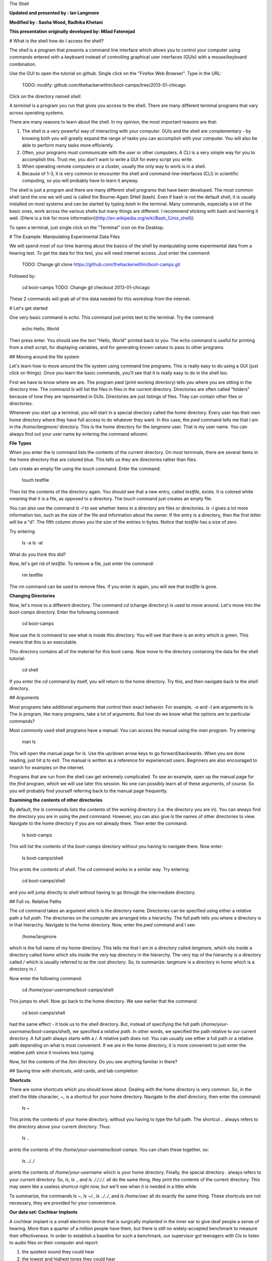 The Shell

**Updated and presented by : Ian Langmore**

**Modified by : Sasha Wood, Radhika Khetani**

**This presentation originally developed by: Milad Fatenejad**

# What is the shell how do I access the shell?

The *shell* is a program that presents a command line interface
which allows you to control your computer using commands entered
with a keyboard instead of controlling graphical user interfaces
(GUIs) with a mouse/keyboard combination.

Use the GUI to open the tutorial on github.  Single click on the "Firefox 
Web Browser".  Type in the URL:
    TODO: modify: github.com/thehackerwithin/boot-camps/tree/2013-01-chicago

Click on the directory named `shell`.

A *terminal* is a program you run that gives you access to the
shell. There are many different terminal programs that vary across
operating systems.
	 
There are many reasons to learn about the shell. In my opinion, the
most important reasons are that: 


1.  The shell is a very powerful way of interacting with your
    computer. GUIs and the shell are complementary - by knowing both
    you will greatly expand the range of tasks you can accomplish with
    your computer. You will also be able to perform many tasks more
    efficiently.

2.  Often, your programs must communicate with the user or other computers.
    A CLI is a very simple way for you to accomplish this.  Trust me, you
    don't want to write a GUI for every script you write.

3.  When operating remote computers or a cluster, usually the only way to
    work is in a shell.

4.  Because of 1-3, it is very common to encounter the shell and
    command-line-interfaces (CLI) in scientific computing, so you will
    probably have to learn it anyway.

The shell is just a program and there are many different shell
programs that have been developed. The most common shell (and the one
we will use) is called the Bourne-Again SHell (bash). Even if bash is
not the default shell, it is usually installed on most systems and can be
started by typing `bash` in the terminal. Many commands, especially a
lot of the basic ones, work across the various shells but many things
are different. I recommend sticking with bash and learning it well.
([Here is a link for more information](http://en.wikipedia.org/wiki/Bash_(Unix_shell))

To open a terminal, just single click on the "Terminal" icon on the
Desktop.

# The Example: Manipulating Experimental Data Files

We will spend most of our time learning about the basics of the shell
by manipulating some experimental data from a hearing test. To get
the data for this test, you will need internet access. Just enter the
command:

    TODO: Change git clone https://github.com/thehackerwithin/boot-camps.git

Followed by:

    cd boot-camps
    TODO: Change git checkout 2013-01-chicago

These 2 commands will grab all of the data needed for this workshop from the
internet.

# Let's get started

One very basic command is `echo`. This command just prints text to
the terminal. Try the command:

    echo Hello, World

Then press enter. You should see the text "Hello, World" printed back
to you. The echo command is useful for printing from a shell script,
for displaying variables, and for generating known values to pass
to other programs.

## Moving around the file system

Let's learn how to move around the file system using command line
programs. This is really easy to do using a GUI (just click on
things). Once you learn the basic commands, you'll see that it is
really easy to do in the shell too. 

First we have to know where we are. The program `pwd` (print working
directory) tells you where you are sitting in the directory tree. The
command `ls` will list the files in files in the current
directory. Directories are often called "folders" because of how they
are represented in GUIs. Directories are just listings of files. They
can contain other files or directories.

Whenever you start up a terminal, you will start in a special
directory called the *home* directory. Every user has their own home
directory where they have full access to do whatever they want. In
this case, the `pwd` command tells me that I am in the `/home/langmore/`
directory. This is the home directory for the `langmore` user. That is my
user name. You can always find out your user name by entering the
command `whoami`. 

**File Types**

When you enter the `ls` command lists the contents of the current
directory. On most terminals, there are several items in the home directory 
that are colored blue.  This tells us they are directories rather than
files.

Lets create an empty file using the `touch` command. Enter the
command:

    touch testfile

Then list the contents of the directory again. You should see that a
new entry, called `testfile`, exists. It is colored white meaning that
it is a file, as opposed to a directory. The `touch` command just
creates an empty file. 

You can also use the command `ls -l` to see whether items in a
directory are files or directories. `ls -l` gives a lot more
information too, such as the size of the file and information about
the owner. If the entry is a directory, then the first letter will be
a "d". The fifth column shows you the size of the entries in
bytes. Notice that `testfile` has a size of zero.

Try entering

    ls -a
    ls -al

What do you think this did?

Now, let's get rid of `testfile`. To remove a file, just enter the
command:

    rm testfile

The `rm` command can be used to remove files. If you enter `ls` again,
you will see that `testfile` is gone.


**Changing Directories**

Now, let's move to a different directory. The command `cd` (change
directory) is used to move around. Let's move into the `boot-camps`
directory. Enter the following command:

    cd boot-camps

Now use the `ls` command to see what is inside this directory. You
will see that there is an entry which is green. This means that this
is an executable. 

This directory contains all of the material for this boot camp. Now
move to the directory containing the data for the shell tutorial:

    cd shell

If you enter the `cd` command by itself, you will return to the home
directory. Try this, and then navigate back to the `shell`
directory.

## Arguments

Most programs take additional arguments that control their exact
behavior. For example, `-a` and `-l` are arguments to `ls`.  The `ls`
program, like many programs, take a lot of arguments. But how do we
know what the options are to particular commands?

Most commonly used shell programs have a manual. You can access the
manual using the `man` program. Try entering:

    man ls

This will open the manual page for `ls`. Use the up/down arrow keys to go
forward/backwards. When you are done reading, just hit `q`
to exit.  The manual is written as a reference for experienced users.
Beginners are also encouraged to search for examples on the internet.

Programs that are run from the shell can get extremely complicated. To
see an example, open up the manual page for the `find` program,
which we will use later this session. No one can possibly learn all of
these arguments, of course. So you will probably find yourself
referring back to the manual page frequently.

**Examining the contents of other directories**

By default, the `ls` commands lists the contents of the working
directory (i.e. the directory you are in). You can always find the
directory you are in using the `pwd` command. However, you can also
give `ls` the names of other directories to view. Navigate to the
home directory if you are not already there. Then enter the
command:

    ls boot-camps

This will list the contents of the `boot-camps` directory without
you having to navigate there. Now enter:

    ls boot-camps/shell

This prints the contents of `shell`. The `cd` command works in a
similar way. Try entering:

    cd boot-camps/shell

and you will jump directly to `shell` without having to go through
the intermediate directory.

## Full vs. Relative Paths

The `cd` command takes an argument which is the directory
name. Directories can be specified using either a *relative* path a
full *path*. The directories on the computer are arranged into a
hierarchy. The full path tells you where a directory is in that
hierarchy. Navigate to the home directory. Now, enter the `pwd`
command and I see:

    /home/langmore

which is the full name of my home directory. This tells me that I
am in a directory called `langmore`, which sits inside a directory called
`home` which sits inside the very top directory in the hierarchy. The
very top of the hierarchy is a directory called `/` which is usually
referred to as the *root directory*. So, to summarize: `langmore` is a
directory in `home` which is a directory in `/`.

Now enter the following command:

    cd /home/your-username/boot-camps/shell

This jumps to `shell`. Now go back to the home directory. We saw
earlier that the command:

    cd boot-camps/shell

had the same effect - it took us to the `shell` directory. But,
instead of specifying the full path
(`/home/your-username/boot-camps/shell`), we specified a *relative path*. In
other words, we specified the path relative to our current
directory. A full path always starts with a `/`. A relative path does
not. You can usually use either a full path or a relative path
depending on what is most convenient. If we are in the home directory,
it is more convenient to just enter the relative path since it
involves less typing.

Now, list the contents of the /bin directory. Do you see anything
familiar in there?


## Saving time with shortcuts, wild cards, and tab completion

**Shortcuts**

There are some shortcuts which you should know about. Dealing with the
home directory is very common. So, in the shell the tilde character,
`~`, is a shortcut for your home directory. Navigate to the `shell`
directory, then enter the command:

    ls ~

This prints the contents of your home directory, without you having to
type the full path. The shortcut `..` always refers to the directory
above your current directory. Thus: 

    ls ..

prints the contents of the `/home/your-username/boot-camps`. You can chain
these together, so:

    ls ../../

prints the contents of `/home/your-username` which is your home
directory. Finally, the special directory `.` always refers to your
current directory. So, `ls`, `ls .`, and `ls ././././.` all do the
same thing, they print the contents of the current directory. This may
seem like a useless shortcut right now, but we'll see when it is
needed in a little while.

To summarize, the commands `ls ~`, `ls ~/.`, `ls ../../`, and `ls
/home/swc` all do exactly the same thing. These shortcuts are not
necessary, they are provided for your convenience.

**Our data set: Cochlear Implants**

A cochlear implant is a small electronic device that is surgically
implanted in the inner ear to give deaf people a sense of
hearing. More than a quarter of a million people have them, but there
is still no widely-accepted benchmark to measure their effectiveness.
In order to establish a baseline for such a benchmark, our supervisor
got teenagers with CIs to listen to audio files on their computer and
report:

1.  the quietest sound they could hear
2.  the lowest and highest tones they could hear
3.  the narrowest range of frequencies they could discriminate

To participate, subjects attended our laboratory and one of our lab
techs played an audio sample, and recorded their data - when they
first heard the sound, or first heard a difference in the sound.  Each
set of test results were written out to a text file, one set per file.
Each participant has a unique subject ID, and a made-up subject name.
Each experiment has a unique experiment ID. The experiment has
collected 351 files so far.

The data is a bit of a mess! There are inconsistent file names, there
are extraneous "NOTES" files that we'd like to get rid of, and the
data is spread across many directories. We are going to use shell
commands to get this data into shape. By the end we would like to:

1.  Put all of the data into one directory called "alldata"

2.  Have all of the data files in there, and ensure that every file
    has a ".txt" extension

3.  Get rid of the extraneous "NOTES" files

If we can get through this example in the available time, we will move
onto more advanced shell topics...

**Wild cards**

Navigate to the `~/boot-camps/shell/data/THOMAS` directory. This
directory contains our hearing test data for THOMAS. If we type `ls`,
we will see that there are a bunch of files which are just four digit
numbers. By default, `ls` lists all of the files in a given
directory. The `*` character is a shortcut for "everything". Thus, if
you enter `ls *`, you will see all of the contents of a given
directory. Now try this command:

    ls *1

This lists every file that ends with a `1`. This command:

    ls /usr/bin/*.sh

Lists every file in `/usr/bin` that ends in the characters `.sh`. And
this command:

    ls *4*1

lists every file in the current directory which contains the number
`4`, and ends with the number `1`. There are four such files: `0241`,
`0341`, `0431`, and `0481`. 

So how does this actually work? Well...when the shell (bash) sees a
word that contains the `*` character, it automatically looks for files
that match the given pattern. In this case, it identified four such
files. Then, it replaced the `*4*1` with the list of files, separated
by spaces. In other the two commands:

    ls *4*1
    ls 0241 0341 0431 0481

are exactly identical. The `ls` command cannot tell the difference
between these two things.

* * * *
**Short Exercise**

Do each of the following using a single `ls` command without
navigating to a different directory.

1.  List all of the files in `/bin` that contain the letter `a`
2.  List all of the files in `/bin` that contain the letter `a` or the letter `b`
3.  List all of the files in `/bin` that contain the letter `a` AND the letter `b`

* * * *

**Tab Completion**

Navigate to the `boot-camps/` directory. Typing out directory names can waste a
lot of time. When you start typing out the name of a directory, then
hit the tab key, the shell will try to fill in the rest of the
directory name. For example, enter:

    cd s<tab>

The shell will fill in the rest of the directory name for
`shell`.  Using tab-completion, navigate to `data/alexander`.
Now enter:

    ls d<tab><tab>

When you hit the first tab, `d` becomes `data_` but does not complete
to a full filename.  The reason is that there
are multiple directories in this directory which start with
`data_`.  Thus, the shell does not know which one to fill in. When you hit
tab again, the shell will list the possible choices. 

Tab completion can also fill in the names of programs. For example,
enter `e<tab><tab>`. You will see the name of every program that
starts with an `e`. One of those is `echo`. If you enter `ec<tab>` you
will see that tab completion works.

** Command History**

You can easily access previous commands.  Hit the up arrow.  
Hit it again.  You can step backwards through your command history. 
The down arrow takes your forwards in the command history.  

^-C will cancel the command you are writing, and give you a fresh prompt.

^-R will do a reverse-search through your command history.  This
is very useful.

## Which program? ##

Commands like `ls`, `rm`, `echo`, and `cd` are just ordinary programs
on the computer. A program is just a file that you can *execute*. The
program `which` tells you the location of a particular program. For
example:

    which ls

Will return "/bin/ls". Thus, we can see that `ls` is a program that
sits inside of the `/bin` directory.

Now enter:

    which find

You will see that `find` is a program that sits inside of the
`/usr/bin` directory.

So ... when we enter a program name, like `ls`, and hit enter, how
does the shell know where to look for that program? How does it know
to run `/bin/ls` when we enter `ls`. The answer is that when we enter
a program name and hit enter, there are a few standard places that the
shell automatically looks. If it can't find the program in any of
those places, it will print an error saying "command not found". Enter
the command:

    echo $PATH

This will print out the value of the `PATH` environment variable. More
on environment variables later. Notice that a list of directories,
separated by colon characters, is listed. These are the places the
shell looks for programs to run. If your program is not in this list,
then an error is printed. The shell ONLY checks in the places listed
in the `PATH` environment variable. 

Navigate to the `shell` directory and list the contents. You will
notice that there is a program (executable file) called `hello` in
this directory. Now, try to run the program by entering:

    hello

You should get an error saying that hello cannot be found. That is
because the directory `/home/your-username/boot-camps/shell` is not in the
`PATH`. You can run the `hello` program by entering:

    ./hello

Remember that `.` is a shortcut for the current working
directory. This tells the shell to run the `hello` program which is
located right here. So, you can run any program by entering the path
to that program. You can run `hello` equally well by specifying:

    /home/your-username/boot-camps/shell/hello

Or by entering:

    ../shell/hello

When there are no `/` characters, the shell assumes you want to look
in one of the default places for the program.


## Examining Files

We now know how to switch directories, run programs, and look at the
contents of directories, but how do we look at the contents of files?

The easiest way to examine a file is to just print out all of the
contents using the program `cat`. Enter the following command:

    cat ex_data.txt

This prints out the contents of the `ex_data.txt` file. If you enter:

    cat ex_data.txt ex_data.txt

It will print out the contents of `ex_data.txt` twice. `cat` just
takes a list of file names and writes them out one after another (this
is where the name comes from, `cat` is short for concatenate). 

* * * *
**Short Exercises**

1.  Print out the contents of the `~/boot-camps/shell/dictionary.txt`
    file. What does this file contain?

2.  Without changing directories, (you should still be in `shell`),
    use one short command to print the contents of all of the files in
    the `/home/swc/boot-camps/shell/data/THOMAS` directory.

* * * *

`cat` is a terrific program, but when the file is really big, it can
be annoying to use. The program, `less`, is useful for this
case. Enter the following command:

    less ~/boot-camps/shell/dictionary.txt

`less` opens the file, and lets you navigate through it. The commands
are identical to the `man` program.  Here's some commands you can use:

* The arrow keys and space bar navigate up and down
* `<Ctrl>-F` `<Ctrl>-B` move forward and backward by one page
* `g` and `G` go the beginning and end of the file
* `q` quits
* `less` also gives you a way of searching through files. Just hit the
"/" key to begin a search then hit enter.  Hit `n` to go to the next instance
  of a word.  Note:  Less does not wrap around while searching.

* * * *
**Short Exercise**

Use `less` to search for all the words in `shell/dictionary.txt` that contain
the string `hi`.

* * * *


## Redirection

Let's turn to the experimental data from the hearing tests that we
began with. This data is located in the `boot-camps/shell/data`
directory. Each subdirectory corresponds to a particular participant
in the study. Navigate to the `Bert` subdirectory in `data`.  There
are a bunch of text files which contain experimental data
results. Lets print them all:

    cat au*

Now enter the following command:

    cat au* > ../all_data

This tells the shell to take the output from the `cat au*` command and
dump it into a new file called `../all_data`. To verify that this
worked, examine the `all_data` file. If `all_data` had already
existed, we would overwritten it. So the `>` character tells the shell
to take the output from what ever is on the left and dump it into the
file on the right. The `>>` characters do almost the same thing,
except that they will append the output to the file if it already
exists.

* * * *
**Short Exercise**

Use `>>`, to append the contents of all of the files which contain the
number 4 in the directory:

    boot-camps/shell/data/gerdal

to the existing `all_data` file. Thus, when you are done `all_data`
should contain all of the experiment data from Bert and any
experimental data file from gerdal that contains the number 4.

* * * *


## Creating, moving, copying, and removing

We've created a file called `all_data` using the redirection operator
`>`. This is critical file so we have to make copies so that the data
is backed up. Lets copy the file using the `cp` command. The `cp`
command backs up the file. Navigate to the `data` directory and enter:

    cp all_data all_data_backup

Now `all_data_backup` has been created as a copy of `all_data`. We can
move files around using the command `mv`. Enter this command:

    mv all_data_backup /tmp/

This moves `all_data_backup` into the directory `/tmp`. The directory
`/tmp` is a special directory that all users can write to. It is a
temporary place for storing files. Data stored in `/tmp` is
automatically deleted when the computer shuts down.

The `mv` command is also how you rename files. Since this file is so
important, let's rename it:

    mv all_data all_data_IMPORTANT

Now the file name has been changed to all_data_IMPORTANT. Let's delete
the backup file now:

    rm /tmp/all_data_backup

The `mkdir` command is used to create a directory. Just enter `mkdir`
followed by a space, then the directory name. 

* * * *
**Short Exercise**

Do the following:

1.  Rename the `all_data_IMPORTANT` file to `all_data`.
2.  Create a directory in the `data` directory called `foo`
3.  Then, copy the `all_data` file into `foo`

* * * *

By default, `rm`, will NOT delete directories. You can tell `rm` to
delete a directory using the `-r` option. Enter the following command:

    rm -r foo


## Count the words

The `wc` program (word count) counts the number of lines, words, and
characters in one or more files. Make sure you are in the `data`
directory, then enter the following command:

    wc Bert/* gerdal/*4*

For each of the files indicated, `wc` has printed a line with three
numbers. The first is the number of lines in that file. The second is
the number of words. Finally, the total number of characters is
indicated. The final line contains this information summed over all of
the files. Thus, there were 10445 characters in total. 

Remember that the `Bert/*` and `gerdal/*4*` files were merged
into the `all_data` file. So, we should see that `all_data` contains
the same number of characters:

    wc all_data

Every character in the file takes up one byte of disk space. Thus, the
size of the file in bytes should also be 10445. Let's confirm this:

    ls -l all_data

Remember that `ls -l` prints out detailed information about a file and
that the fifth column is the size of the file in bytes.

* * * *
**Short Exercise**

Figure out how to get `wc` to print the length of the longest line in
`all_data`.

* * * *

## The awesome power of the Pipe

Suppose I wanted to only see the total number of character, words, and
lines across the files `Bert/*` and `gerdal/*4*`. I don't want to
see the individual counts, just the total. Of course, I could just do:

    wc all_data

Since this file is a concatenation of the smaller files. Sure, this
works, but I had to create the `all_data` file to do this.  Doing this
often leads to lots of little files that clutter up your directory.
We can however do this *without* creating a temporary file, but first
I have to show you two more commands: `head` and `tail`. These commands
print the first few, or last few, lines of a file, respectively. Try
them out on

`all_data`:

    head all_data
    tail all_data

The `-n` option to either of these commands can be used to print the
first or last `n` lines of a file. To print the first/last line of the
file use:

    head -n 1 all_data
    tail -n 1 all_data

Let's turn back to the problem of printing only the total number of
lines in a set of files without creating any temporary files. To do
this, we want to tell the shell to take the output of the `wc Bert/*
gerdal/*4*` and send it into the `tail -n 1` command. The `|`
character (called pipe) is used for this purpose. Enter the following
command:

    wc Bert/* gerdal/*4* | tail -n 1

This will print only the total number of lines, characters, and words
across all of these files. What is happening here? Well, `tail`, like
many command line programs will read from the *standard input* when it
is not given any files to operate on. In this case, it will just sit
there waiting for input. That input can come from the user's keyboard
*or from another program*. Try this:

    tail -n 2

Notice that your cursor just sits there blinking. Tail is waiting for
data to come in. Now type:

    French
    fries
    are
    good

then CONTROL+d. You should see the lines:

    are
    good

printed back at you. The CONTROL+d keyboard shortcut inserts an
*end-of-file* character. It is sort of the standard way of telling the
program "I'm done entering data". The `|` character replaces the
data from the keyboard with data from another command.

The philosophy behind these command line programs is that none of them
really do anything all that impressive. BUT when you start chaining
them together, you can do some really powerful things really
efficiently. If you want to be proficient at using the shell, you must
learn to become proficient with the pipe and redirection operators:
`|`, `>`, `>>`.


**A sorting example**

Let's create a file with some words to sort for the next example. We
want to create a file which contains the following names:

    Bob
    Alice
    Diane
    Charles

To do this, we need a program which allows us to create text
files. There are many such programs, the easiest one which is
installed on almost all systems is called `nano`. Navigate to `/tmp`
and enter the following command:

    nano toBeSorted

Now enter the four names as shown above. When you are done, press
CONTROL+O to write out the file. Press enter to use the file name
`toBeSorted`. Then press CONTROL+x to exit `nano`.

When you are back to the command line, enter the command:

    sort toBeSorted

Notice that the names are now printed in alphabetical order.

* * * *
**Short Exercise**

Use the `echo` command and the append operator, `>>`, to append your
name to the file, then sort it and make a new file called Sorted.

* * * *

Let's navigate back to `~/boot-camps/shell/data`. Enter the following command:

    wc Bert/* | sort -k 3 -n

We are already familiar with what the first of these two commands
does: it creates a list containing the number of characters, words,
and lines in each file in the `Bert` directory. This list is then
piped into the `sort` command, so that it can be sorted. Notice there
are two options given to sort:

1.  `-k 3`: Sort based on the third column
2.  `-n`: Sort in numerical order as opposed to alphabetical order

Notice that the files are sorted by the number of characters.

* * * *
**Short Exercise**

Use the `man` command to find out how to sort the output from `wc` in
reverse order.

* * * *

* * * * 
**Short Exercise**

Combine the `wc`, `sort`, `head` and `tail` commands so that only the
`wc` information for the largest file is listed

Hint: To print the smallest file, use:

    wc Bert/* | sort -k 3 -n | head -n 1

* * * * 

Printing the smallest file seems pretty useful. We don't want to type
out that long command often. Let's create a simple script, a simple
program, to run this command. The program will look at all of the
files in the current directory and print the information about the
smallest one. Let's call the script `smallest`. We'll use `nano` to
create this file. Navigate to the `data` directory, then:

    nano smallest

Then enter the following text:

    #!/bin/bash
    wc * | sort -k 3 -n | head -n 1

Now, `cd` into the `Bert` directory and enter the command
`../smallest`. Notice that it says permission denied. This happens
because we haven't told the shell that this is an executable
file. If you do `ls -l ../smallest`, it will show you the permissions on 
the left of the listing.

Enter the following commands:

    chmod a+x ../smallest
    ../smallest

The `chmod` command is used to modify the permissions of a file. This
particular command modifies the file `../smallest` by giving all users
(notice the `a`) permission to execute (notice the `x`) the file. If
you enter:

    ls -l ../smallest

You will see that the file name is green and the permissions have changed. 
Congratulations, you just created your first shell script!

# Searching files

You can search the contents of a file using the command `grep`. The
`grep` program is very powerful and useful especially when combined
with other commands by using the pipe. Navigate to the `Bert`
directory. Every data file in this directory has a line which says
"Range". The range represents the smallest frequency range that can be
discriminated. Lets list all of the ranges from the tests that Bert
conducted:

    grep Range *

* * * * 
**Short Exercise**

Create an executable script called `smallestrange` in the `data`
directory, that is similar to the `smallest` script, but prints the
file containing the file with the smallest Range. Use the commands
`grep`, `sort`, and `head` to do this.

* * * * 

# The uniquely sorting cutty grepping cat baby

Navigate to the `shell/babynames` directory and unzip `names.zip` using the utility `unzip`.  This will extract the babynames files.  FYI, this file can be found online
[here](http://www.ssa.gov/oact/babynames/names.zip).

* * * *

**Short Exercises**

1. Figure out which years this dataset covers.
2. Figure out how the number of baby names in each year changes
3. Figure out how many females named Sarah were born during different years
4. Figure out the most popular Female name in 1982

* * * *

One pipeline that accomplishes number 4 is:

    $ grep ,F, yob1982.txt | sort -t, -k3 -n | tail -n1

it produces the output

    Jennifer,F,57099

Suppose we only want Jennifer, and not F,57099.  We can use the `cut` utility.  You will want to use the `delimiter` and `field` options.  The command is: `cut -d, -f1`.  Put this together with the above pipeline.

Suppose we want to print out the most popular name in every year.  Let's make a shell script for it.  Note that if you're generating useful data, using a shell script has the advantage that you can add the shell script to your repository, thus keeping a record of how your data was generated.

Create a file called `getpopular.sh` that contains the following:

    #!/bin/bash

    for file in $(ls *txt); do
        echo $file
    done

Run this shell script.  It should print out all the names of the text files in the current directory.  Now, add a pipeline (rather than just `echo $file` to print out the most popular names year by year.


## Additional things to try

Start your inner commands using:

    cat $file \
    | next-command... \
    | and so on

The \ allows you to continue the command on the next line.  This lets you clearly see that the first line is the file, then each other command is on a new line.  

Now replace `cat` with `head -n20`.  This will, instead of reading in the whole file, give you just the top.  This will make the program run much faster.  This is useful when debugging longer programs.
